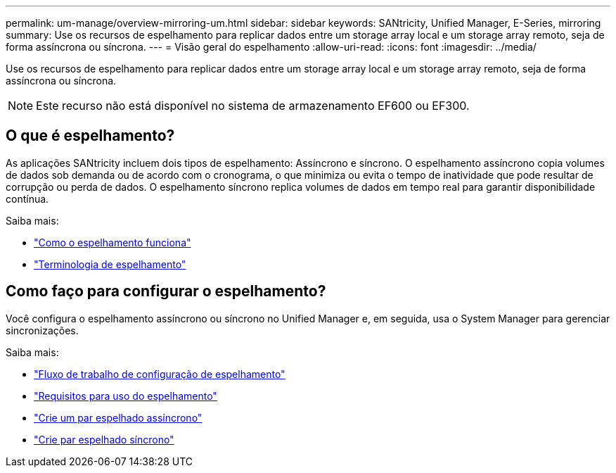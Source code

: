 ---
permalink: um-manage/overview-mirroring-um.html 
sidebar: sidebar 
keywords: SANtricity, Unified Manager, E-Series, mirroring 
summary: Use os recursos de espelhamento para replicar dados entre um storage array local e um storage array remoto, seja de forma assíncrona ou síncrona. 
---
= Visão geral do espelhamento
:allow-uri-read: 
:icons: font
:imagesdir: ../media/


[role="lead"]
Use os recursos de espelhamento para replicar dados entre um storage array local e um storage array remoto, seja de forma assíncrona ou síncrona.

[NOTE]
====
Este recurso não está disponível no sistema de armazenamento EF600 ou EF300.

====


== O que é espelhamento?

As aplicações SANtricity incluem dois tipos de espelhamento: Assíncrono e síncrono. O espelhamento assíncrono copia volumes de dados sob demanda ou de acordo com o cronograma, o que minimiza ou evita o tempo de inatividade que pode resultar de corrupção ou perda de dados. O espelhamento síncrono replica volumes de dados em tempo real para garantir disponibilidade contínua.

Saiba mais:

* link:mirroring-overview.html["Como o espelhamento funciona"]
* link:mirroring-terminology.html["Terminologia de espelhamento"]




== Como faço para configurar o espelhamento?

Você configura o espelhamento assíncrono ou síncrono no Unified Manager e, em seguida, usa o System Manager para gerenciar sincronizações.

Saiba mais:

* link:mirroring-configuration-workflow.html["Fluxo de trabalho de configuração de espelhamento"]
* link:requirements-for-using-mirroring.html["Requisitos para uso do espelhamento"]
* link:create-asynchronous-mirrored-pair-um.html["Crie um par espelhado assíncrono"]
* link:create-synchronous-mirrored-pair-um.html["Crie par espelhado síncrono"]

